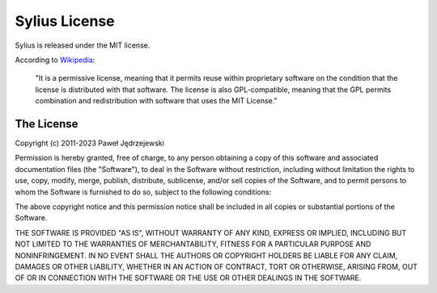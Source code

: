 Sylius License
==============

Sylius is released under the MIT license.

According to `Wikipedia`_:

    "It is a permissive license, meaning that it permits reuse within
    proprietary software on the condition that the license is distributed with
    that software. The license is also GPL-compatible, meaning that the GPL
    permits combination and redistribution with software that uses the MIT
    License."

The License
-----------

Copyright (c) 2011-2023 Paweł Jędrzejewski

Permission is hereby granted, free of charge, to any person obtaining a copy
of this software and associated documentation files (the "Software"), to deal
in the Software without restriction, including without limitation the rights
to use, copy, modify, merge, publish, distribute, sublicense, and/or sell
copies of the Software, and to permit persons to whom the Software is furnished
to do so, subject to the following conditions:

The above copyright notice and this permission notice shall be included in all
copies or substantial portions of the Software.

THE SOFTWARE IS PROVIDED "AS IS", WITHOUT WARRANTY OF ANY KIND, EXPRESS OR
IMPLIED, INCLUDING BUT NOT LIMITED TO THE WARRANTIES OF MERCHANTABILITY,
FITNESS FOR A PARTICULAR PURPOSE AND NONINFRINGEMENT. IN NO EVENT SHALL THE
AUTHORS OR COPYRIGHT HOLDERS BE LIABLE FOR ANY CLAIM, DAMAGES OR OTHER
LIABILITY, WHETHER IN AN ACTION OF CONTRACT, TORT OR OTHERWISE, ARISING FROM,
OUT OF OR IN CONNECTION WITH THE SOFTWARE OR THE USE OR OTHER DEALINGS IN
THE SOFTWARE.

.. _Wikipedia: http://en.wikipedia.org/wiki/MIT_License
